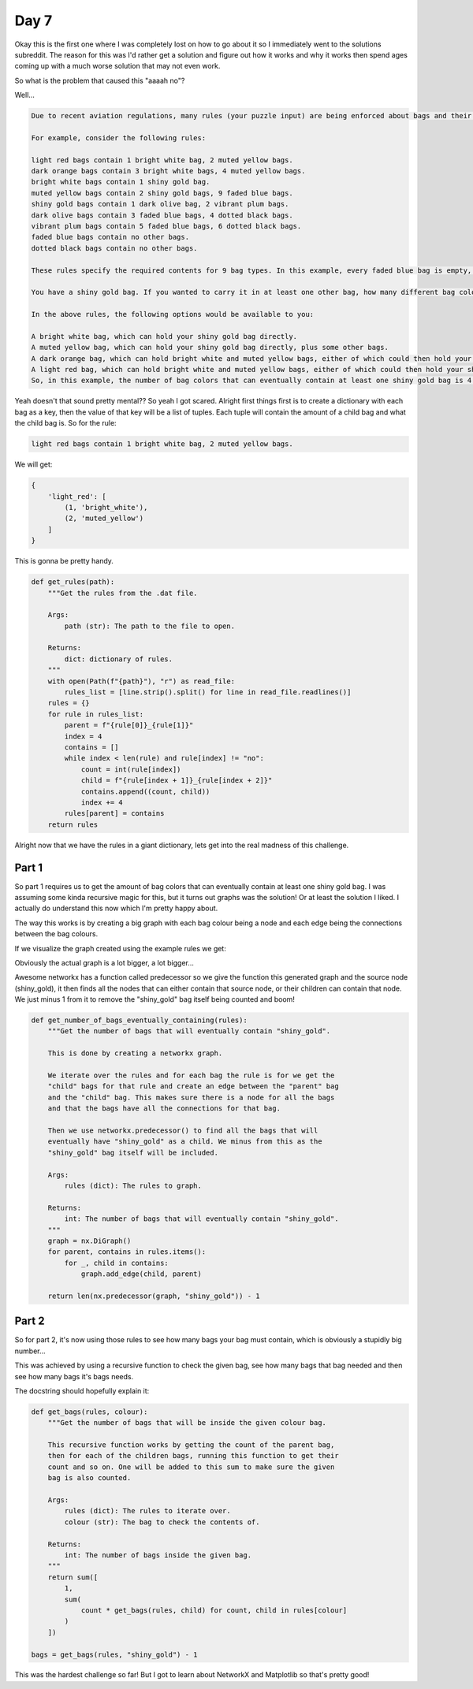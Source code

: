 Day 7
=====

Okay this is the first one where I was completely lost on how to go about it
so I immediately went to the solutions subreddit. The reason for this was I'd
rather get a solution and figure out how it works and why it works then spend
ages coming up with a much worse solution that may not even work.

So what is the problem that caused this "aaaah no"?

Well...

.. code-block:: text

    Due to recent aviation regulations, many rules (your puzzle input) are being enforced about bags and their contents; bags must be color-coded and must contain specific quantities of other color-coded bags. Apparently, nobody responsible for these regulations considered how long they would take to enforce!

    For example, consider the following rules:

    light red bags contain 1 bright white bag, 2 muted yellow bags.
    dark orange bags contain 3 bright white bags, 4 muted yellow bags.
    bright white bags contain 1 shiny gold bag.
    muted yellow bags contain 2 shiny gold bags, 9 faded blue bags.
    shiny gold bags contain 1 dark olive bag, 2 vibrant plum bags.
    dark olive bags contain 3 faded blue bags, 4 dotted black bags.
    vibrant plum bags contain 5 faded blue bags, 6 dotted black bags.
    faded blue bags contain no other bags.
    dotted black bags contain no other bags.

    These rules specify the required contents for 9 bag types. In this example, every faded blue bag is empty, every vibrant plum bag contains 11 bags (5 faded blue and 6 dotted black), and so on.

    You have a shiny gold bag. If you wanted to carry it in at least one other bag, how many different bag colors would be valid for the outermost bag? (In other words: how many colors can, eventually, contain at least one shiny gold bag?)

    In the above rules, the following options would be available to you:

    A bright white bag, which can hold your shiny gold bag directly.
    A muted yellow bag, which can hold your shiny gold bag directly, plus some other bags.
    A dark orange bag, which can hold bright white and muted yellow bags, either of which could then hold your shiny gold bag.
    A light red bag, which can hold bright white and muted yellow bags, either of which could then hold your shiny gold bag.
    So, in this example, the number of bag colors that can eventually contain at least one shiny gold bag is 4.

Yeah doesn't that sound pretty mental?? So yeah I got scared.
Alright first things first is to create a dictionary with each bag as a key,
then the value of that key will be a list of tuples. Each tuple will contain
the amount of a child bag and what the child bag is. So for the rule:

.. code-block:: text

    light red bags contain 1 bright white bag, 2 muted yellow bags.

We will get:

.. code-block:: python

    {
        'light_red': [
            (1, 'bright_white'),
            (2, 'muted_yellow')
        ]
    }

This is gonna be pretty handy.

.. code-block:: python

    def get_rules(path):
        """Get the rules from the .dat file.

        Args:
            path (str): The path to the file to open.

        Returns:
            dict: dictionary of rules.
        """
        with open(Path(f"{path}"), "r") as read_file:
            rules_list = [line.strip().split() for line in read_file.readlines()]
        rules = {}
        for rule in rules_list:
            parent = f"{rule[0]}_{rule[1]}"
            index = 4
            contains = []
            while index < len(rule) and rule[index] != "no":
                count = int(rule[index])
                child = f"{rule[index + 1]}_{rule[index + 2]}"
                contains.append((count, child))
                index += 4
            rules[parent] = contains
        return rules

Alright now that we have the rules in a giant dictionary, lets get into the
real madness of this challenge.

Part 1
------

So part 1 requires us to get the amount of bag colors that can eventually
contain at least one shiny gold bag. I was assuming some kinda recursive
magic for this, but it turns out graphs was the solution! Or at least the
solution I liked. I actually do understand this now which I'm pretty
happy about.

The way this works is by creating a big graph with each bag colour being
a node and each edge being the connections between the bag colours.

If we visualize the graph created using the example rules we get:

.. image:: ../_static/day_7_node_graph.png

Obviously the actual graph is a lot bigger, a lot bigger...

.. image:: ../_static/day_7_node_graph_2.png

Awesome networkx has a function called predecessor so we give the function
this generated graph and the source node (shiny_gold), it then finds all
the nodes that can either contain that source node, or their children can
contain that node. We just minus 1 from it to remove the "shiny_gold" bag
itself being counted and boom!

.. code-block:: python

    def get_number_of_bags_eventually_containing(rules):
        """Get the number of bags that will eventually contain "shiny_gold".

        This is done by creating a networkx graph.

        We iterate over the rules and for each bag the rule is for we get the
        "child" bags for that rule and create an edge between the "parent" bag
        and the "child" bag. This makes sure there is a node for all the bags
        and that the bags have all the connections for that bag.

        Then we use networkx.predecessor() to find all the bags that will
        eventually have "shiny_gold" as a child. We minus from this as the
        "shiny_gold" bag itself will be included.

        Args:
            rules (dict): The rules to graph.

        Returns:
            int: The number of bags that will eventually contain "shiny_gold".
        """
        graph = nx.DiGraph()
        for parent, contains in rules.items():
            for _, child in contains:
                graph.add_edge(child, parent)

        return len(nx.predecessor(graph, "shiny_gold")) - 1

Part 2
------

So for part 2, it's now using those rules to see how many bags your bag must
contain, which is obviously a stupidly big number...

This was achieved by using a recursive function to check the given bag, see
how many bags that bag needed and then see how many bags it's bags needs.

The docstring should hopefully explain it:

.. code-block:: python

    def get_bags(rules, colour):
        """Get the number of bags that will be inside the given colour bag.

        This recursive function works by getting the count of the parent bag,
        then for each of the children bags, running this function to get their
        count and so on. One will be added to this sum to make sure the given
        bag is also counted.

        Args:
            rules (dict): The rules to iterate over.
            colour (str): The bag to check the contents of.

        Returns:
            int: The number of bags inside the given bag.
        """
        return sum([
            1,
            sum(
                count * get_bags(rules, child) for count, child in rules[colour]
            )
        ])

    bags = get_bags(rules, "shiny_gold") - 1

This was the hardest challenge so far! But I got to learn about NetworkX and
Matplotlib so that's pretty good!
